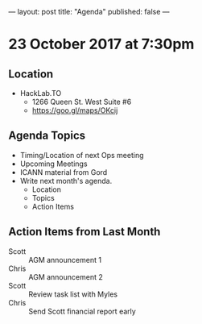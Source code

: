 ---
layout: post
title: "Agenda"
published: false
---

* 23 October 2017 at 7:30pm

** Location

- HackLab.TO
  - 1266 Queen St. West Suite #6
  - <https://goo.gl/maps/OKcij>

** Agenda Topics

 - Timing/Location of next Ops meeting
 - Upcoming Meetings
 - ICANN material from Gord
 - Write next month's agenda.
   - Location
   - Topics
   - Action Items

** Action Items from Last Month

 - Scott :: AGM announcement 1
 - Chris :: AGM announcement 2
 - Scott :: Review task list with Myles
 - Chris :: Send Scott financial report early
